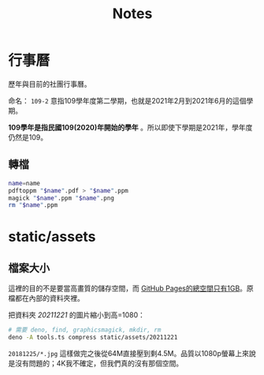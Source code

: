 #+title: Notes

* 行事曆

歷年與目前的社團行事曆。

命名： =109-2= 意指109學年度第二學期，也就是2021年2月到2021年6月的這個學期。

*109學年是指民國109(2020)年開始的學年* 。所以即使下學期是2021年，學年度仍然是109。

** 轉檔

#+begin_src sh :results output
name=name
pdftoppm "$name".pdf > "$name".ppm
magick "$name".ppm "$name".png
rm "$name".ppm
#+end_src

* static/assets
** 檔案大小
這裡的目的不是要當高畫質的儲存空間，而 [[https://docs.github.com/en/pages/getting-started-with-github-pages/about-github-pages#usage-limits][GitHub Pages的總空間只有1GB]]。原檔都在內部的資料夾裡。

把資料夾 /20211221/ 的圖片縮小到高=1080：

#+begin_src sh :results output
# 需要 deno, find, graphicsmagick, mkdir, rm
deno -A tools.ts compress static/assets/20211221
#+end_src

=20181225/*.jpg= 這樣做完之後從64M直接壓到剩4.5M。品質以1080p螢幕上來說是沒有問題的；4K我不確定，但我們真的沒有那個空間。
